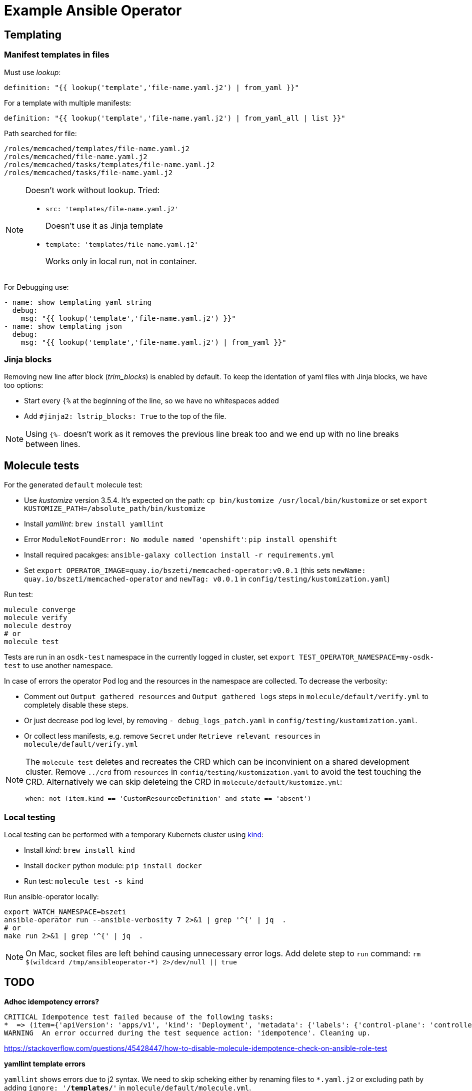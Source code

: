 # Example Ansible Operator



## Templating 

### Manifest templates in files

Must use _lookup_:

  definition: "{{ lookup('template','file-name.yaml.j2') | from_yaml }}"

For a template with multiple manifests:

  definition: "{{ lookup('template','file-name.yaml.j2') | from_yaml_all | list }}"

Path searched for file:
```
/roles/memcached/templates/file-name.yaml.j2
/roles/memcached/file-name.yaml.j2
/roles/memcached/tasks/templates/file-name.yaml.j2
/roles/memcached/tasks/file-name.yaml.j2
```

[NOTE]
====
Doesn't work without lookup. Tried:

* `src: 'templates/file-name.yaml.j2'`
+
Doesn't use it as Jinja template

* `template: 'templates/file-name.yaml.j2'`
+
Works only in local run, not in container.
====

For Debugging use:
```
- name: show templating yaml string
  debug:
    msg: "{{ lookup('template','file-name.yaml.j2') }}"
- name: show templating json
  debug:
    msg: "{{ lookup('template','file-name.yaml.j2') | from_yaml }}"
```

### Jinja blocks

Removing new line after block (_trim_blocks_) is enabled by default. To keep the identation of yaml files with Jinja blocks, we have too options:

* Start every `{%` at the beginning of the line, so we have no whitespaces added
* Add `#jinja2: lstrip_blocks: True` to the top of the file.

[NOTE]
Using `{%-` doesn't work as it removes the previous line break too and we end up with no line breaks between lines.

## Molecule tests

For the generated `default` molecule test:

* Use _kustomize_ version 3.5.4. It's expected on the path: `cp bin/kustomize /usr/local/bin/kustomize` or set `export KUSTOMIZE_PATH=/absolute_path/bin/kustomize`
* Install _yamllint_: `brew install yamllint`
* Error `ModuleNotFoundError: No module named 'openshift'`: `pip install openshift`
* Install required pacakges: `ansible-galaxy collection install -r requirements.yml` 
* Set `export OPERATOR_IMAGE=quay.io/bszeti/memcached-operator:v0.0.1` (this sets `newName: quay.io/bszeti/memcached-operator` and `newTag: v0.0.1` in `config/testing/kustomization.yaml`)

Run test:
```
mulecule converge
molecule verify
molecule destroy
# or
molecule test
```
Tests are run in an `osdk-test` namespace in the currently logged in cluster, set `export TEST_OPERATOR_NAMESPACE=my-osdk-test` to use another namespace.

In case of errors the operator Pod log and the resources in the namespace are collected. To decrease the verbosity:

* Comment out `Output gathered resources` and `Output gathered logs` steps in `molecule/default/verify.yml` to completely disable these steps.
* Or just decrease pod log level, by removing `- debug_logs_patch.yaml` in `config/testing/kustomization.yaml`.
* Or collect less manifests, e.g. remove `Secret` under `Retrieve relevant resources` in `molecule/default/verify.yml`

[NOTE]
====
The `molecule test` deletes and recreates the CRD which can be inconvinient on a shared development cluster. Remove `../crd` from `resources` in `config/testing/kustomization.yaml` to avoid the test touching the CRD.
Alternatively we can skip deleteing the CRD in `molecule/default/kustomize.yml`:

```
when: not (item.kind == 'CustomResourceDefinition' and state == 'absent')
```
====

### Local testing

Local testing can be performed with a temporary Kubernets cluster using https://kind.sigs.k8s.io/[kind]:

* Install _kind_: `brew install kind`
* Install `docker` python module: `pip install docker`
* Run test: `molecule test -s kind`

Run ansible-operator locally:
```
export WATCH_NAMESPACE=bszeti
ansible-operator run --ansible-verbosity 7 2>&1 | grep '^{' | jq  .
# or 
make run 2>&1 | grep '^{' | jq  .
```

[NOTE]
On Mac, socket files are left behind causing unnecessary error logs. Add delete step to `run` command: `rm $(wildcard /tmp/ansibleoperator-*) 2>/dev/null || true`

## TODO

*Adhoc idempotency errors?*
```
CRITICAL Idempotence test failed because of the following tasks:
*  => (item={'apiVersion': 'apps/v1', 'kind': 'Deployment', 'metadata': {'labels': {'control-plane': 'controller-manager'}, 'name': 'osdk-controller-manager', 'namespace': 'my-osdk-test'}, 'spec': {'replicas': 1, 'selector': {'matchLabels': {'control-plane': 'controller-manager'}}, 'template': {'metadata': {'labels': {'control-plane': 'controller-manager'}}, 'spec': {'containers': [{'args': ['--secure-listen-address=0.0.0.0:8443', '--upstream=http://127.0.0.1:8080/', '--logtostderr=true', '--v=10'], 'image': 'gcr.io/kubebuilder/kube-rbac-proxy:v0.8.0', 'name': 'kube-rbac-proxy', 'ports': [{'containerPort': 8443, 'name': 'https'}]}, {'args': ['--health-probe-bind-address=:6789', '--metrics-bind-address=127.0.0.1:8080', '--leader-elect', '--leader-election-id=memcached-operator'], 'env': [{'name': 'ANSIBLE_GATHERING', 'value': 'explicit'}, {'name': 'WATCH_NAMESPACE', 'valueFrom': {'fieldRef': {'fieldPath': 'metadata.namespace'}}}], 'image': 'quay.io/bszeti/memcached-operator:v0.0.1', 'imagePullPolicy': 'Always', 'livenessProbe': {'httpGet': {'path': '/healthz', 'port': 6789}, 'initialDelaySeconds': 15, 'periodSeconds': 20}, 'name': 'manager', 'readinessProbe': {'httpGet': {'path': '/readyz', 'port': 6789}, 'initialDelaySeconds': 5, 'periodSeconds': 10}, 'securityContext': {'allowPrivilegeEscalation': False}}] => Set resources to present
WARNING  An error occurred during the test sequence action: 'idempotence'. Cleaning up.
```

https://stackoverflow.com/questions/45428447/how-to-disable-molecule-idempotence-check-on-ansible-role-test

*yamllint template errors*

`yamllint` shows errors due to j2 syntax. We need to skip scheking either by renaming files to `*.yaml.j2` or excluding path by adding `ignore: '**/templates/**'` in `molecule/default/molecule.yml`.

https://github.com/adrienverge/yamllint/issues/69
